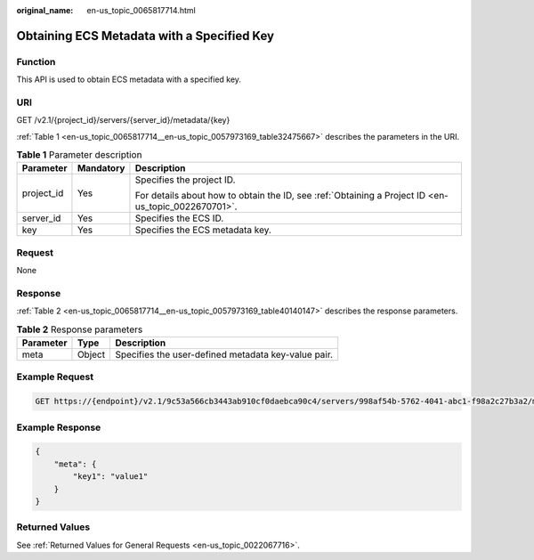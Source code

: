 :original_name: en-us_topic_0065817714.html

.. _en-us_topic_0065817714:

Obtaining ECS Metadata with a Specified Key
===========================================

Function
--------

This API is used to obtain ECS metadata with a specified key.

URI
---

GET /v2.1/{project_id}/servers/{server_id}/metadata/{key}

:ref:`Table 1 <en-us_topic_0065817714__en-us_topic_0057973169_table32475667>` describes the parameters in the URI.

.. _en-us_topic_0065817714__en-us_topic_0057973169_table32475667:

.. table:: **Table 1** Parameter description

   +-----------------------+-----------------------+-----------------------------------------------------------------------------------------------------+
   | Parameter             | Mandatory             | Description                                                                                         |
   +=======================+=======================+=====================================================================================================+
   | project_id            | Yes                   | Specifies the project ID.                                                                           |
   |                       |                       |                                                                                                     |
   |                       |                       | For details about how to obtain the ID, see :ref:`Obtaining a Project ID <en-us_topic_0022670701>`. |
   +-----------------------+-----------------------+-----------------------------------------------------------------------------------------------------+
   | server_id             | Yes                   | Specifies the ECS ID.                                                                               |
   +-----------------------+-----------------------+-----------------------------------------------------------------------------------------------------+
   | key                   | Yes                   | Specifies the ECS metadata key.                                                                     |
   +-----------------------+-----------------------+-----------------------------------------------------------------------------------------------------+

Request
-------

None

Response
--------

:ref:`Table 2 <en-us_topic_0065817714__en-us_topic_0057973169_table40140147>` describes the response parameters.

.. _en-us_topic_0065817714__en-us_topic_0057973169_table40140147:

.. table:: **Table 2** Response parameters

   ========= ====== ===================================================
   Parameter Type   Description
   ========= ====== ===================================================
   meta      Object Specifies the user-defined metadata key-value pair.
   ========= ====== ===================================================

Example Request
---------------

.. code-block:: text

   GET https://{endpoint}/v2.1/9c53a566cb3443ab910cf0daebca90c4/servers/998af54b-5762-4041-abc1-f98a2c27b3a2/metadata/key1

Example Response
----------------

.. code-block::

   {
       "meta": {
           "key1": "value1"
       }
   }

Returned Values
---------------

See :ref:`Returned Values for General Requests <en-us_topic_0022067716>`.
